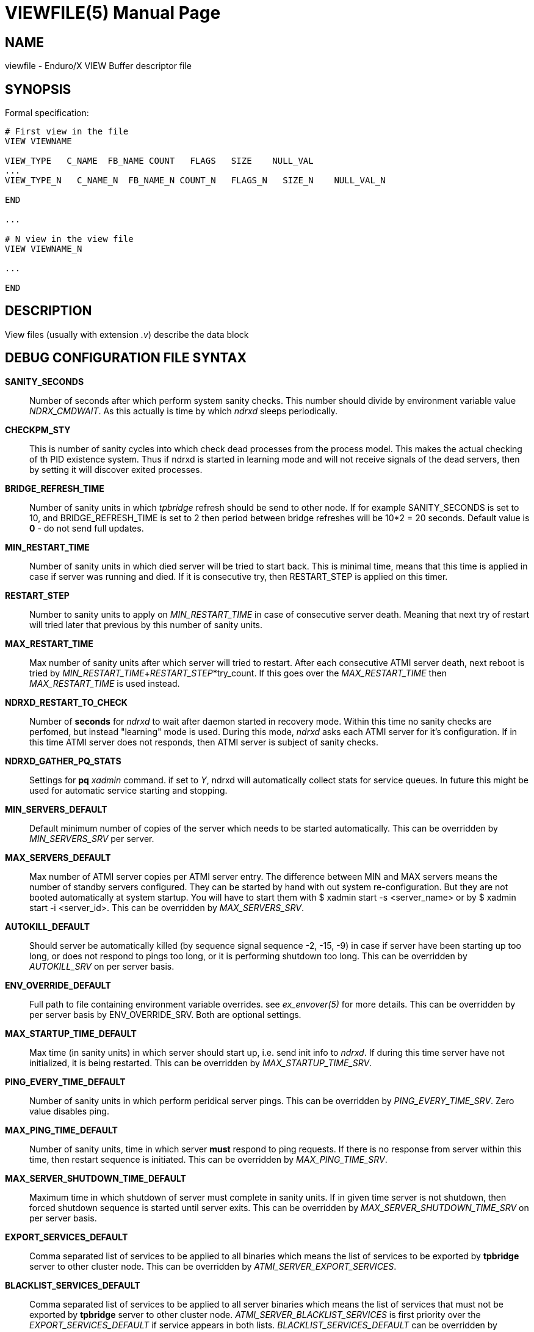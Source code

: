 VIEWFILE(5)
===========
:doctype: manpage


NAME
----
viewfile - Enduro/X VIEW Buffer descriptor file 


SYNOPSIS
--------

Formal specification:

---------------------------------------------------------------------
# First view in the file 
VIEW VIEWNAME

VIEW_TYPE   C_NAME  FB_NAME COUNT   FLAGS   SIZE    NULL_VAL
...
VIEW_TYPE_N   C_NAME_N  FB_NAME_N COUNT_N   FLAGS_N   SIZE_N    NULL_VAL_N

END

...

# N view in the view file
VIEW VIEWNAME_N

...

END
---------------------------------------------------------------------

DESCRIPTION
-----------
View files (usually with extension '.v') describe the data block 


DEBUG CONFIGURATION FILE SYNTAX
-------------------------------

*SANITY_SECONDS*::
	Number of seconds after which perform system sanity checks. This number
	should divide by environment variable value 'NDRX_CMDWAIT'. As this actually
	is time by which 'ndrxd' sleeps periodically.
*CHECKPM_STY*::
        This is number of sanity cycles into which check dead processes from the
        process model. This makes the actual checking of th PID existence system.
        Thus if ndrxd is started in learning mode and will not receive signals
        of the dead servers, then by setting it will discover exited processes.
*BRIDGE_REFRESH_TIME*::
	Number of sanity units in which 'tpbridge' refresh should be send to other node.
	If for example SANITY_SECONDS is set to 10, and BRIDGE_REFRESH_TIME is set to 2
	then period between bridge refreshes will be 10*2 = 20 seconds.
    Default value is *0* - do not send full updates.
*MIN_RESTART_TIME*::
	Number of sanity units in which died server will be tried to start back. This is
	minimal time, means that this time is applied in case if server was running and died.
	If it is consecutive try, then RESTART_STEP is applied on this timer.	
*RESTART_STEP*::
	Number to sanity units to apply on 'MIN_RESTART_TIME' in case of consecutive server death.
	Meaning that next try of restart will tried later that previous by this
	number of sanity units.
*MAX_RESTART_TIME*::
	Max number of sanity units after which server will tried to restart.
	After each consecutive ATMI server death, next reboot is tried
	by 'MIN_RESTART_TIME'+'RESTART_STEP'*try_count. If this goes over the
	'MAX_RESTART_TIME' then 'MAX_RESTART_TIME' is used instead.
*NDRXD_RESTART_TO_CHECK*::
	Number of *seconds* for 'ndrxd' to wait after daemon started in recovery
	mode. Within this time no sanity checks are perfomed, but instead "learning" mode
	is used. During this mode, 'ndrxd' asks each ATMI server for it's configuration.
	If in this time ATMI server does not responds, then ATMI server is subject
	of sanity checks.
*NDRXD_GATHER_PQ_STATS*::
        Settings for *pq* 'xadmin' command. if set to 'Y', ndrxd will automatically collect
        stats for service queues. In future this might be used for automatic service starting
        and stopping.
*MIN_SERVERS_DEFAULT*::
	Default minimum number of copies of the server which needs to be started automatically.
	This can be overridden by 'MIN_SERVERS_SRV' per server.
*MAX_SERVERS_DEFAULT*::
	Max number of ATMI server copies per ATMI server entry. The difference between
	MIN and MAX servers means the number of standby servers configured. They can be started
	by hand with out system re-configuration. But they are not booted automatically at
	system startup. You will have to start them with $ xadmin start -s <server_name>
	or by $ xadmin start -i <server_id>. This can be overridden by
	'MAX_SERVERS_SRV'.
*AUTOKILL_DEFAULT*::
	Should server be automatically killed (by sequence signal sequence 
	-2, -15, -9) in case if server have been starting up too long, or
	does not respond to pings too long, or it is performing shutdown
	too long. This can be overridden by 'AUTOKILL_SRV' on per server
	basis.
*ENV_OVERRIDE_DEFAULT*::
	Full path to file containing environment variable overrides.
	see 'ex_envover(5)' for more details. This can be overridden
	by per server basis by ENV_OVERRIDE_SRV. 
	Both are optional settings.
*MAX_STARTUP_TIME_DEFAULT*::
	Max time (in sanity units) in which server should start up, i.e. send init info to
	'ndrxd'. If during this time server have not initialized, it is being restarted. This
	can be overridden by 'MAX_STARTUP_TIME_SRV'.
*PING_EVERY_TIME_DEFAULT*::
	Number of sanity units in which perform peridical server pings. This can be
	overridden by 'PING_EVERY_TIME_SRV'. Zero value disables ping.
*MAX_PING_TIME_DEFAULT*::
	Number of sanity units, time in which server *must* respond to ping requests.
	If there is no response from server within this time, then restart sequence is
	initiated. This can be overridden by 'MAX_PING_TIME_SRV'.
*MAX_SERVER_SHUTDOWN_TIME_DEFAULT*::
	Maximum time in which shutdown of server must complete in sanity units.
	If in given time server is not shutdown, then forced shutdown sequence
	is started until server exits. This can be overridden by 'MAX_SERVER_SHUTDOWN_TIME_SRV'
	on per server basis.
*EXPORT_SERVICES_DEFAULT*::
    Comma separated list of services to be applied to all binaries which means the list of
    services to be exported by *tpbridge* server to other cluster node. This can be overridden by 
    'ATMI_SERVER_EXPORT_SERVICES'.
*BLACKLIST_SERVICES_DEFAULT*::
    Comma separated list of services to be applied to all server binaries which means the list of
    services that must not be exported by *tpbridge* server to other cluster node.
    'ATMI_SERVER_BLACKLIST_SERVICES' is first priority over the 'EXPORT_SERVICES_DEFAULT' if
    service appears in both lists. 'BLACKLIST_SERVICES_DEFAULT' can be overridden by 
    'ATMI_SERVER_BLACKLIST_SERVICES'. 
*NDRXD_SRV_START_WAIT_DEFAULT*::
        Number of seconds to wait for servers to boot. If not started in given time,
        then continue with next server. This can be overridden by 'NDRXD_SRV_START_WAIT'.
        Default value for this is 30 seconds.
*NDRXD_SRV_STOP_WAIT_DEFAULT*::
        Number of seconds to wait for server to shutdown. If not started in given time,
        then continue with next server. This can be overridden by 'NDRXD_SRV_STOP_WAIT_DEFAULT'.
        Default value for this is 30 seconds.
*KILL_TIME_DEFAULT*::
	Time in sanity units after which to progress from first signal -2 to next signal
	-15. And after -15 this time means when next -9 signal will be sent. This is used
	if forced restart of forced shutdown was initiated by 'ndrxd'. This
	can be overridden by 'KILL_TIME_SRV'.
*COMMON_CONFIG_TAG_DEFAULT*::
	Common configuration tag. Loaded into 'NDRX_CCTAG' environment variable before
        process is spawned. This can be overridden by 'COMMON_CONFIG_TAG'.
*PROTECTED_SERVER_DEFAULT*::
	Protected server is one that does not shutdown with 'xadmin stop' unless you pass the
	'xadmin stop -c' paramter (complete shutdown). Still you can run the 'sreload' and 
	stop it by 'xadmin stop -i <srvid>' or by 'xadmin stop -s <servernm>'. The 'xadmin restart'
	won't work on these because '-c' is not supposed to be used by restart.
	The idea behind this, is to avoid accidental stop of the critical servers, like bridge or
	something else which is involved into 'ndrxd' daemon management it self.
	This can be overridden by 'PROTECTED_SERVER'.
*RELOAD_ON_CHANGE_DEFAULT*::
	If set to *Y* or *y* the *ndrxd* daemon will scan the every binaries time stamp,
	and if it detects that time stamp is changed *ndrxd* will reload (stop/start)
	the XATMI servers one by one. The scanning will occur at every sanity
	cycle. This is recommended to be used *only* for development purposes. And
	must not be used on production servers! 
	This can be overridden by 'RELOAD_ON_CHANGE_SERVER' on per server basis.
	
*SECONDS_TO_SLEEP_AFTER_SRV_START*::
	Number of seconds to wait for next item to start after the server is launched.
	This is useful in cases when for example we start bridge server, let it for some
	seconds to connect to other node, then continue with other service startup.
*SERVER_BINARY_NAME*::
	ATMI server executable's name. The executable must be in $PATH.
	This name cannot contain special symbols like path seperator '/'
	and it cannot contains commas ','! Commas are used as internal
	queue seperator combined with binary names.
*RESPAWN_SRV*::
    Do the automatica process respawning if process is died for some reason. The default
    value is *Y*, meaning that processes are automatically recovered. If set to 'N' or 'n',
    then sanity checks will not automatically re-boot the process.
*SERVER_ID*::
	Server ID. It is internal ID for server instance. For each separate ATMI server
	the ID must be unique. Also special care should be take when MAX_SERVERS_SRV is greater
	than 1. In this case up till MAX servers, internally 'SERVER_ID' is incremented.
	Thus for example if SERVER_ID is 200, and MAX_SERVERS_SRV is 5, then
	following server IDs will be reserved: 200, 201, 202, 203, 204. The maximum server
	id is set in $NDRX_SRVMAX environment variable. Minimal server id is 1.
*ATMI_SERVER_SYSTEM_OPTIONS*::
	Command line system options passed to ATMI server. Following parameters are
	used by Enduro/X ATMI servers: '-N', boolean type. If present, then no services
	will be advertised by server. In this case will be advertised only services specified
	by '-s' flag. For example if server advertises SERVICE1, SERVICE2, SERVICE3, but '-N'
	was specified, and '-sSERVICE3' is specified, then only service SERVICE3 will be 
	advertised. The '-s' argument also can contain aliases for services, for example
	'-sOTHERSVC:SERVICE2', then new service OTHERSVC will be advertised which
	basically is the same SERVICE2 (same function used). '-s' and '-N' can be mixed.
	'-s' can appear multiple times in system options. With one '-s' multiple services
        can be aliased to single existing service.
        The format is: '-s<NEWSVC1>/<NEWSVC2>/../<NEWSVCN>:<EXISTINGSVC>'. The ',' can be
        used as separator too, but for certain platforms it does not work, thus '/' is
        recommended.
	Server binaries output is controlled via '-e LOG_FILE', which means
	that stdout & stderr of server is dumped to LOG_FILE.
	There are few internal params: param '-k' is just a random key
	for shell scripts. Another internal param is Server ID which is automatically passed
	to binary via '-i SERVER_ID'.
        Enduro/X supports automatic buffer conversion for ATMI servers. 
        Currently supported modes are 'JSON2UBF', 'UBF2JSON', these modes are activated 
        by -x paramter in system options. These modes are passed for server functions 
        being advertised. For example if we have service *functions* (not services) 
        UBF1FUNC, UBF2FUNC and JSONFUNC and we want to ensure that these receive
        converted messages even if caller to UBF service sends JSON and vice versa, then 
        following options might be set to command line:
        '-xUBF1FUNC,UBF2FUNC:JSON2UBF -xJSONFUNC:UBF2JSON'.
*ATMI_SERVER_APPLICATION_OPTIONS*::
	Application specific command line options. This follows content after sys options as:
	'system options -- app options'.
*ATMI_SERVER_EXPORT_SERVICES*::
	Enduro/X server specific list of services to be exported. This list is only for 
	*tpbridge* servers.
*ATMI_SERVER_BLACKLIST_SERVICES*::
	Enduro/X server specific list of services that must not be exported. This list is only for 
	*tpbridge* servers. Blacklist have higher priority over the Export list.
*ATMI_SERVER_FULL_PATH*::
    This is full path of the XATMI server binary. At the porcess startup this overrides
    the server binary name at *SERVER_BINARY_NAME*. *ATMI_SERVER_FULL_PATH* is used only
    for process startup. This is intended for testing, if server wrapper scripts
    needs to be started. But as the *ndrxd* will do the sanity checks against the process
    names, for time of the testing this needs to be disabled. Thus to do the testings with
    full path enabled, please increase the 'checkpm' sanity unit time. As at the moment
    of process model checks, the ndrxd will find out that wrapped binary name does not
    contain the *SERVER_BINARY_NAME*, thus will reboot the process.
*CLT_COMMAND_LINE*::
	Executable name and arguments for client program. Command line basically is a format
	string for which you can use '${NDRX_CLTTAG}' for tag substitution and '${NDRX_CLTSUBSECT}'
	for subsection substitution. Other env variables available here too.
*CLT_LOG*::
	Logfile to which stdout and stderr is logged. Can be overridden by 'CLT_LOG_EXEC'
	for each individual process. Optional attribute.
*CLT_STDOUT*::
	File where to log stdout. Can be overridden by 'CLT_STDOUT_EXEC'
	for each individual process. Optional attribute.
*CLT_STDERR*::
	File where to log stderr. Can be overridden by 'CLT_STDERR_EXEC'
	for each individual process. Optional attribute.
*CLT_ENV*::
	Environment override file. See *ex_envover(5)* for syntax. Can be overridden by 'CLT_ENV_EXEC'
	for each individual process. Optional attribute.
*CLT_CCTAG*::
	ATMI Client lib Common-Config tag. Can be overridden by 'CLT_CCTAG_EXEC'
	for each individual process. Optional attribute.
*CLT_WD*::
	Working directory for the process. Can be overridden by 'CLT_WD_EXEC'.
*CLT_AUTOSTART*::
	Should process be started automatically? 'Y' or 'y' means boot at start.
	Can be overridden by 'CLT_AUTOSTART_EXEC' for each individual process. 
	Optional attribute. Default 'n'.
*CLT_TAG_EXEC*::
	Tagname to be set for process.
*CLT_SUBSECT_EXEC*::
	Subsection to be set for process. '-' used as default.
*CLT_KLEVEL*::
        Kill level of the client. *0* - do not kill child processes recursively 
        of the client, *1* - do kill child processes only when performing 
        SIGKILL (-9), *2* - do kill on SIGTERM and SIGINT child processes.
	The default is *0*.
	
EXAMPLE
-------
Sample view file (say test.v):

---------------------------------------------------------------------
VIEW MYVIEW1
#type    cname      fbname              count   flag    size    null

short    tshort1    T_SHORT_FLD         1       FS      -       2000
short    tshort2    T_SHORT_2_FLD       2       FSC     -       2001
short    tshort3    T_SHORT_3_FLD       3       FSC     -       -
short    tshort4    -                   1       N       -       NONE

long     tlong1     T_LONG_FLD          1       FS      -       0
int      tint2      T_LONG_2_FLD        2       FS       -       0
int      tint3      -                   1       -       -       -1
int      tint4      -                   2       -       -       -1

char     tchar1     T_CHAR_FLD          1       F       -       '\n'
char     tchar2     T_CHAR_2_FLD        5       SC      -       'A'
char     tchar3     T_CHAR_3_FLD        2       CN      -       -

float    tfloat1    T_FLOAT_FLD         4       FS      -       1.1
float    tfloat2    T_FLOAT_2_FLD       2       S       -       -
float    tfloat3    -                   1       N       -       9999.99

double   tdouble1   T_DOUBLE_FLD        2       FS      -       55555.99
double   tdouble2   T_DOUBLE_2_FLD      1       F       -       -999.123

string   tstring0   -                   3       -       18      '\n\t\f\\\'\"\vHELLOWORLD'
string   tstring1   T_STRING_FLD        3       FSP     20      'HELLO WORLDB'
string   tstring2   T_STRING_2_FLD      3       FCL     20      -
string   tstring3   T_STRING_3_FLD      4       FSCL    20      'TESTEST'
string   tstring4   -                   1       P       15      'HELLO TEST'
string   tstring5   -                   1       -       15      'MEGA TEST'

carray   tcarray1   T_CARRAY_FLD        1       FS      30      '\0\n\t\f\\\'\"\vHELLOWORLD'
carray   tcarray2   T_CARRAY_2_FLD      1       LFSP    25      '\0\n\t\f\\\'\"\vHELLOWORL\n'
carray   tcarray3   T_CARRAY_3_FLD      10      FSCLP   30      '\0\\\nABC\t\f\'\vHELLO'
carray   tcarray4   -                   1       -       5       'ABC'
carray   tcarray5   -                   1       -       5       -

END

---------------------------------------------------------------------

Compile the view:

---------------------------------------------------------------------
$ viewc test.v
$ ls -l 
TODO:
---------------------------------------------------------------------

Compiled header output (C language mode)

---------------------------------------------------------------------
struct MYVIEW1 {
        short   tshort1;        /* null=2000 */
        short   C_tshort2;
        short   tshort2[2];     /* null=2001 */
        short   C_tshort3;
        short   tshort3[3];
        short   tshort4;        /* null=NONE */
        long    tlong1; /* null=0 */
        int     tint2[2];       /* null=0 */
        int     tint3;  /* null=-1 */
        int     tint4[2];       /* null=-1 */
        char    tchar1; /* null="\n" */
        short   C_tchar2;
        char    tchar2[5];      /* null="A" */
        short   C_tchar3;
        char    tchar3[2];
        float   tfloat1[4];     /* null=1.1 */
        float   tfloat2[2];
        float   tfloat3;        /* null=9999.99 */
        double  tdouble1[2];    /* null=55555.99 */
        double  tdouble2;       /* null=-999.123 */
        char    tstring0[3][18];        /* null="\n\t\f\\\'\"\vHELLOWORLD" */
        char    tstring1[3][20];        /* null="HELLO WORLDB" */
        short   C_tstring2;
        unsigned short  L_tstring2[3];
        char    tstring2[3][20];
        short   C_tstring3;
        unsigned short  L_tstring3[4];
        char    tstring3[4][20];        /* null="TESTEST" */
        char    tstring4[15];   /* null="HELLO TEST" */
        char    tstring5[15];   /* null="MEGA TEST" */
        char    tcarray1[30];   /* null="\0\n\t\f\\\'\"\vHELLOWORLD" */
        unsigned short  L_tcarray2;
        char    tcarray2[25];   /* null="\0\n\t\f\\\'\"\vHELLOWORL\n" */
        short   C_tcarray3;
        unsigned short  L_tcarray3[10];
        char    tcarray3[10][30];       /* null="\0\\\nABC\t\f\'\vHELLO" */
        char    tcarray4[5];    /* null="ABC" */
        char    tcarray5[5];
};
---------------------------------------------------------------------


BUGS
----
Report bugs to madars.vitolins@gmail.com

SEE ALSO
--------
*xadmin(8)*, *ndrxd(8)*, *ndrxconfig.xml(5)*, *ndrxdebug.conf(5)*, *ex_envover(5)*

AUTHOR
------
Enduro/X is created by Madars Vitolins.


COPYING
-------
(C) Mavimax, Ltd

